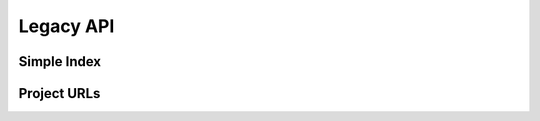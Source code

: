 Legacy API
==========


Simple Index
------------

.. http:get:: /simple/

    All of the projects that have been registered. All responses *MUST* have
    a ``<meta name="api-version" value="2" />`` tag where the only valid
    value is ``2``.

    **Example request**:

    .. code:: http

        GET /simple/ HTTP/1.1
        Host: pypi.python.org
        Accept: text/html

    **Example response**:

    .. code:: http

        HTTP/1.0 200 OK
        Content-Type: text/html; charset=utf-8
        X-PyPI-Last-Serial: 871501

        <!DOCTYPE html>
        <html>
          <head>
            <title>Simple Index</title>
            <meta name="api-version" value="2" />
          </head>
          <body>
            <!-- More projects... -->
            <a href="/simple/warehouse/">warehouse</a>
            <!-- ...More projects -->
          </body>
        </html>

    :resheader X-PyPI-Last-Serial: The most recent serial id number for any
                                   project.
    :statuscode 200: no error


Project URLs
------------

.. http:get:: /simple/<project>/

    Get all of the URLS for the ``project``. The project is matched case
    insensitively with the ``_`` and ``-`` characters considered equal. All
    responses *MUST* have a ``<meta name="api-version" value="2" />`` tag where
    the only valid value is ``2``. The URLs returned by this API are classified
    by their ``rel`` attribute.

    ============ =============================================================
      rel name                               value
    ============ =============================================================
    internal     Packages hosted by this repository, *MUST* be a direct package
                 link.
    homepage     The homepage of the project, *MAY* be a direct package link
                 and *MAY* be fetched and processed for more direct package
                 links.
    download     The download url for the project, *MAY* be a direct package
                 link and *MAY* be fetched and processed for more direct
                 package links.
    ext-homepage The homepage of the project, *MUST* not be fetched to look
                 for more packages, *MAY* be a direct link.
    ext-download The download url for the project, **MUST** not be fetched to
                 look for more packages but *MAY* be a direct package link.
    external     An externally hosted url, *MUST* not be fetched to look for
                 more packages but *MAY* be a direct package link.
    ============ =============================================================

    The links may optionally include a hash using the url fragment. This
    fragment is in the form of ``#<hashname>=<hexdigest>``. If present
    the downloaded file *MUST* be verified against that hash value. Valid
    hash values are ``md5``, ``sha1``, ``sha224``, ``sha256``, ``sha384``, and
    ``sha512``.

    **Example request**:

    .. code:: http

        GET /simple/warehouse/ HTTP/1.1
        Host: pypi.python.org
        Accept: text/html

    **Example response**:

    .. code:: http

        HTTP/1.0 200 OK
        Content-Type: text/html; charset=utf-8
        X-PyPI-Last-Serial: 867465

        <!DOCTYPE html>
        <html>
          <head>
            <title>Links for warehouse</title>
            <meta name="api-version" value="2" />
          </head>
          <body>
            <h1>Links for warehouse</h1>
            <a rel="internal" href="../../packages/source/w/warehouse/warehouse-13.9.1.tar.gz#md5=f7f467ab87637b4ba25e462696dfc3b4">warehouse-13.9.1.tar.gz</a>
            <a rel="internal" href="../../packages/3.3/w/warehouse/warehouse-13.9.1-py2.py3-none-any.whl#md5=d105995d0b3dc91f938c308a23426689">warehouse-13.9.1-py2.py3-none-any.whl</a>
            <a rel="internal" href="../../packages/source/w/warehouse/warehouse-13.9.0.tar.gz#md5=b39322c1e6af3dda210d75cf65a14f4c">warehouse-13.9.0.tar.gz</a>
            <a rel="internal" href="../../packages/3.3/w/warehouse/warehouse-13.9.0-py2.py3-none-any.whl#md5=8767c0ed961ee7bc9e5e157998cd2b40">warehouse-13.9.0-py2.py3-none-any.whl</a>
          </body>
        </html>

    :resheader Link: A list of additional URLs related to this project,
                     currently only supports a ``rel=canonical`` link which
                     will always point to the canonical version of this URL
                     in case the current URL is a case insensitive or
                     equivalent character match.
    :resheader X-PyPI-Last-Serial: The most recent serial id number for the
                                   project.
    :statuscode 200: no error
